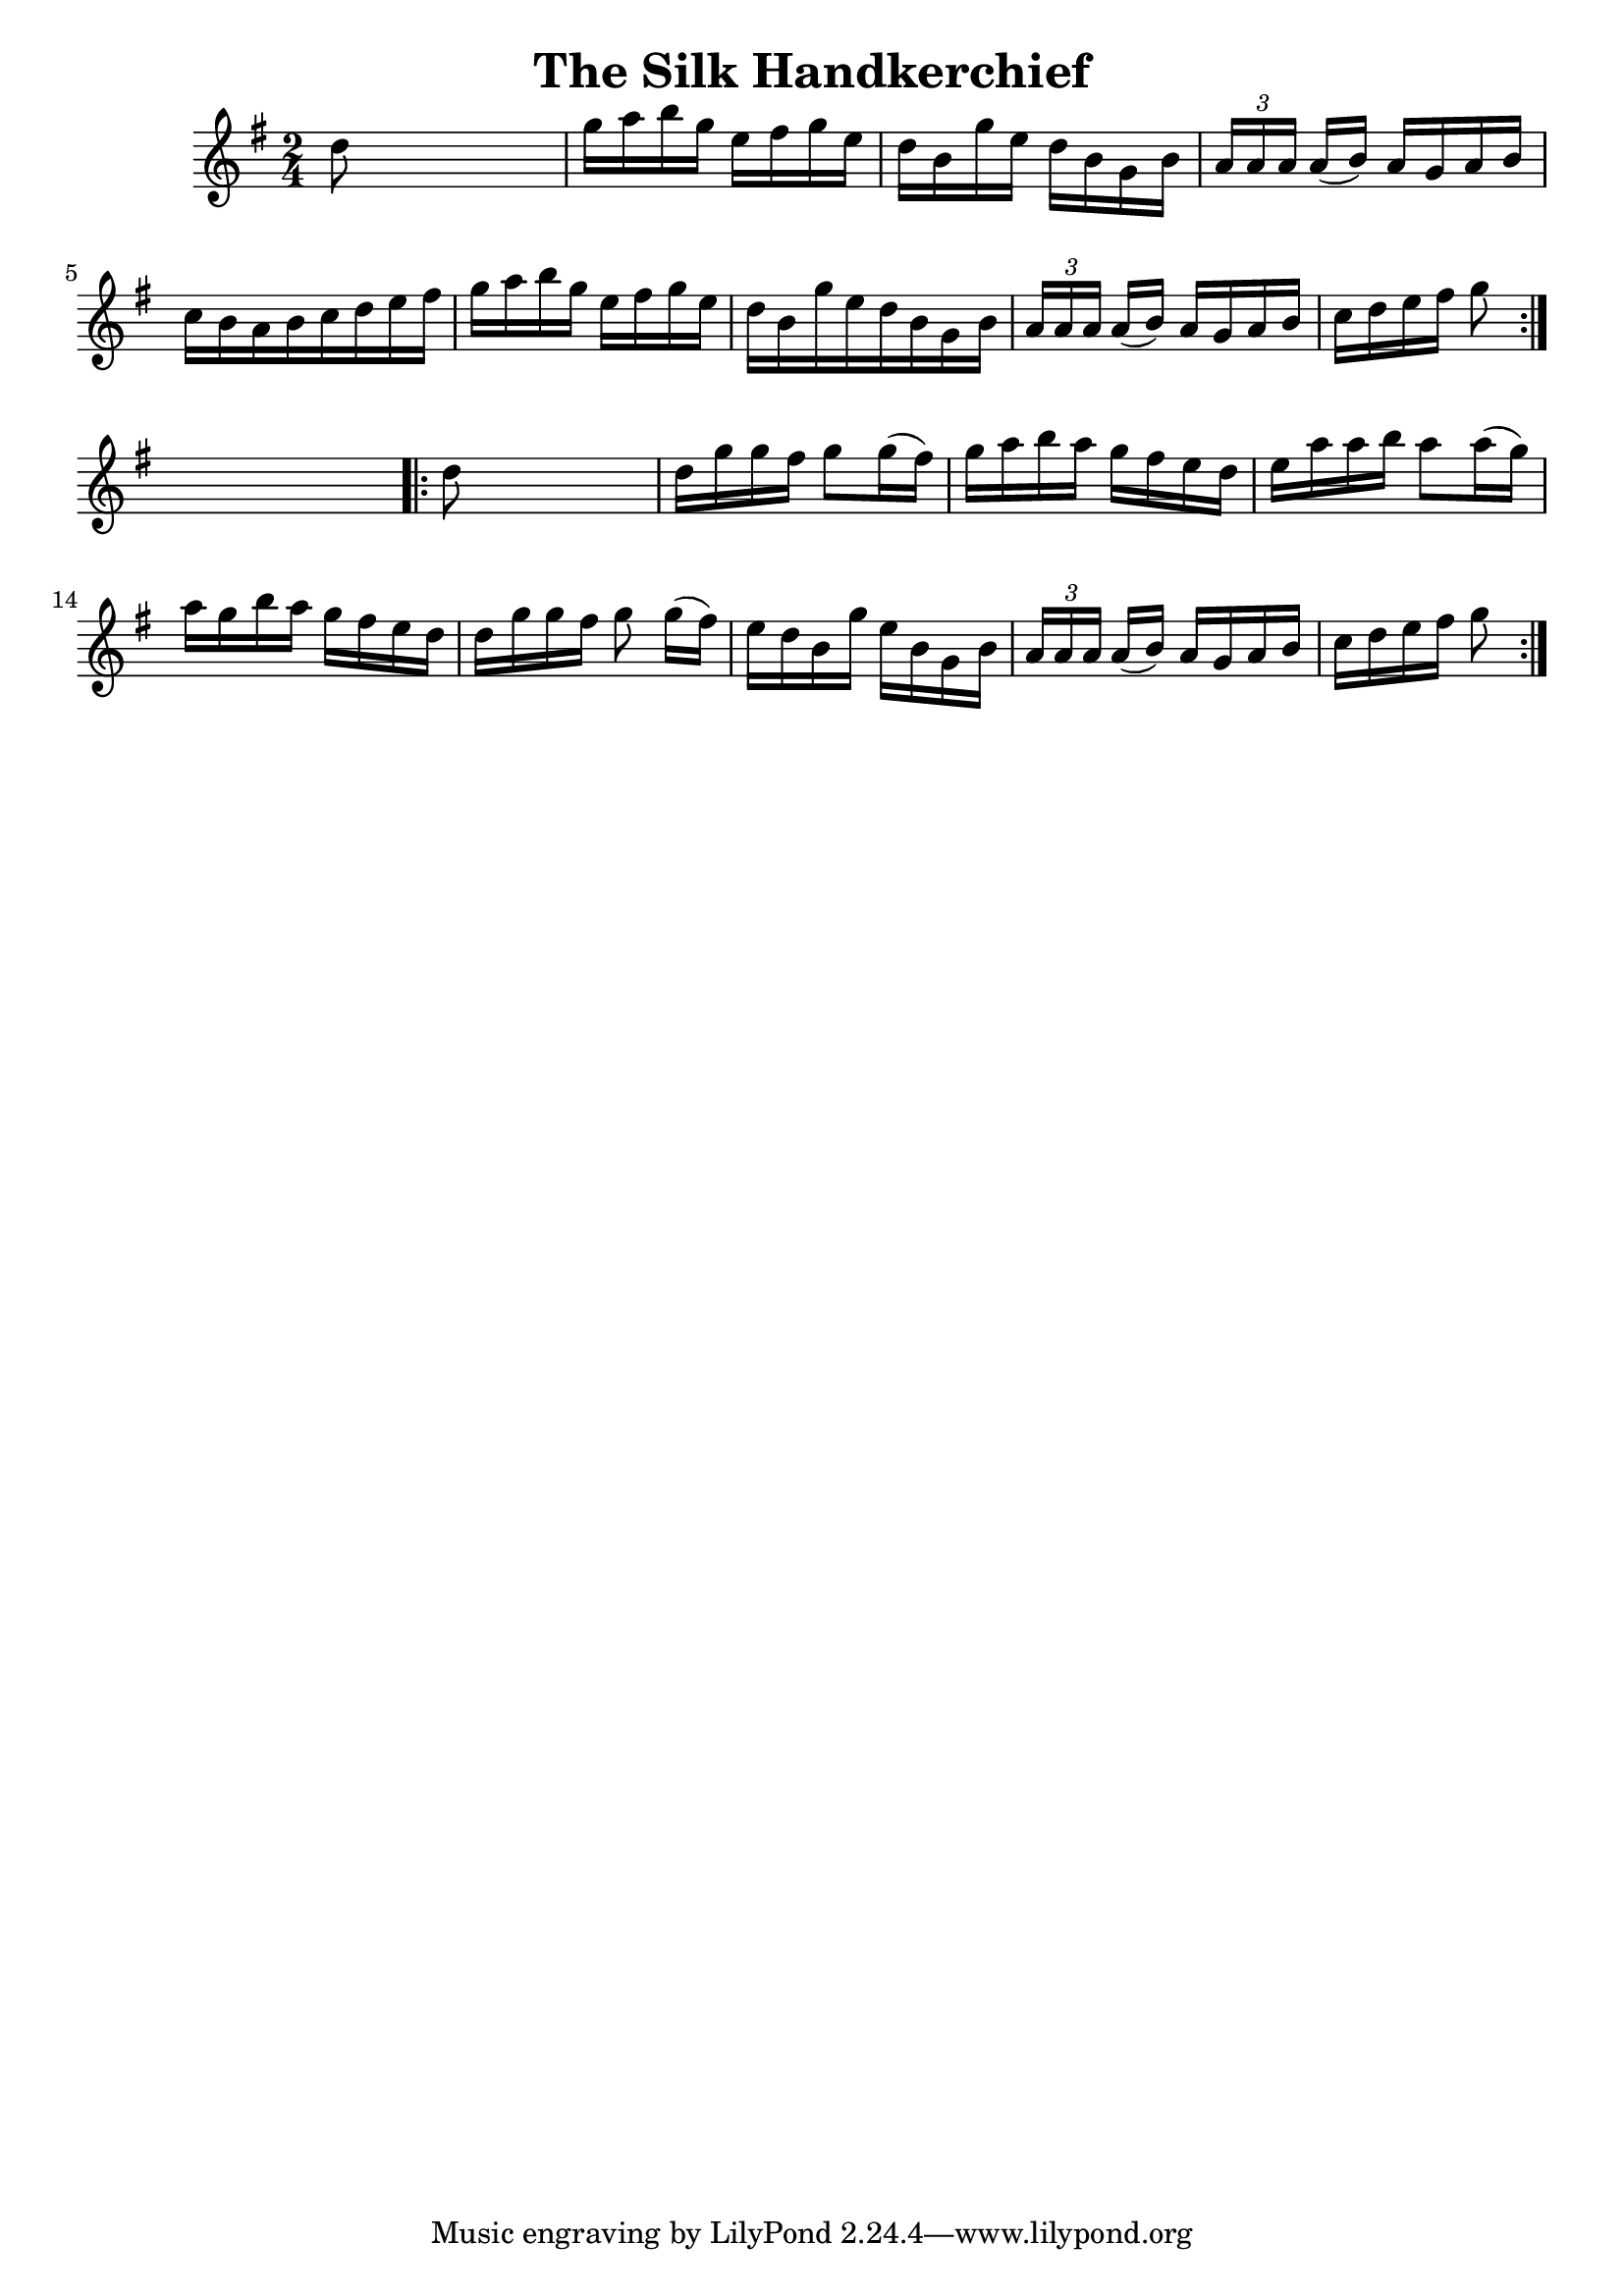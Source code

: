
\version "2.16.2"
% automatically converted by musicxml2ly from xml/1665_nt.xml

%% additional definitions required by the score:
\language "english"


\header {
    encoder = "abc2xml version 63"
    encodingdate = "2015-01-25"
    title = "The Silk Handkerchief"
    }

\layout {
    \context { \Score
        autoBeaming = ##f
        }
    }
PartPOneVoiceOne =  \relative d'' {
    \repeat volta 2 {
        \key g \major \time 2/4 d8 s4. | % 2
        g16 [ a16 b16 g16 ] e16 [ fs16 g16 e16 ] | % 3
        d16 [ b16 g'16 e16 ] d16 [ b16 g16 b16 ] | % 4
        \times 2/3  {
            a16 [ a16 a16 ] }
        a16 ( [ b16 ) ] a16 [ g16 a16 b16 ] | % 5
        c16 [ b16 a16 b16 c16 d16 e16 fs16 ] | % 6
        g16 [ a16 b16 g16 ] e16 [ fs16 g16 e16 ] | % 7
        d16 [ b16 g'16 e16 d16 b16 g16 b16 ] | % 8
        \times 2/3  {
            a16 [ a16 a16 ] }
        a16 ( [ b16 ) ] a16 [ g16 a16 b16 ] | % 9
        c16 [ d16 e16 fs16 ] g8 }
    s8 \repeat volta 2 {
        | \barNumberCheck #10
        d8 s4. | % 11
        d16 [ g16 g16 fs16 ] g8 [ g16 ( fs16 ) ] | % 12
        g16 [ a16 b16 a16 ] g16 [ fs16 e16 d16 ] | % 13
        e16 [ a16 a16 b16 ] a8 [ a16 ( g16 ) ] | % 14
        a16 [ g16 b16 a16 ] g16 [ fs16 e16 d16 ] | % 15
        d16 [ g16 g16 fs16 ] g8 g16 ( [ fs16 ) ] | % 16
        e16 [ d16 b16 g'16 ] e16 [ b16 g16 b16 ] | % 17
        \times 2/3  {
            a16 [ a16 a16 ] }
        a16 ( [ b16 ) ] a16 [ g16 a16 b16 ] | % 18
        c16 [ d16 e16 fs16 ] g8 }
    }


% The score definition
\score {
    <<
        \new Staff <<
            \context Staff << 
                \context Voice = "PartPOneVoiceOne" { \PartPOneVoiceOne }
                >>
            >>
        
        >>
    \layout {}
    % To create MIDI output, uncomment the following line:
    %  \midi {}
    }

